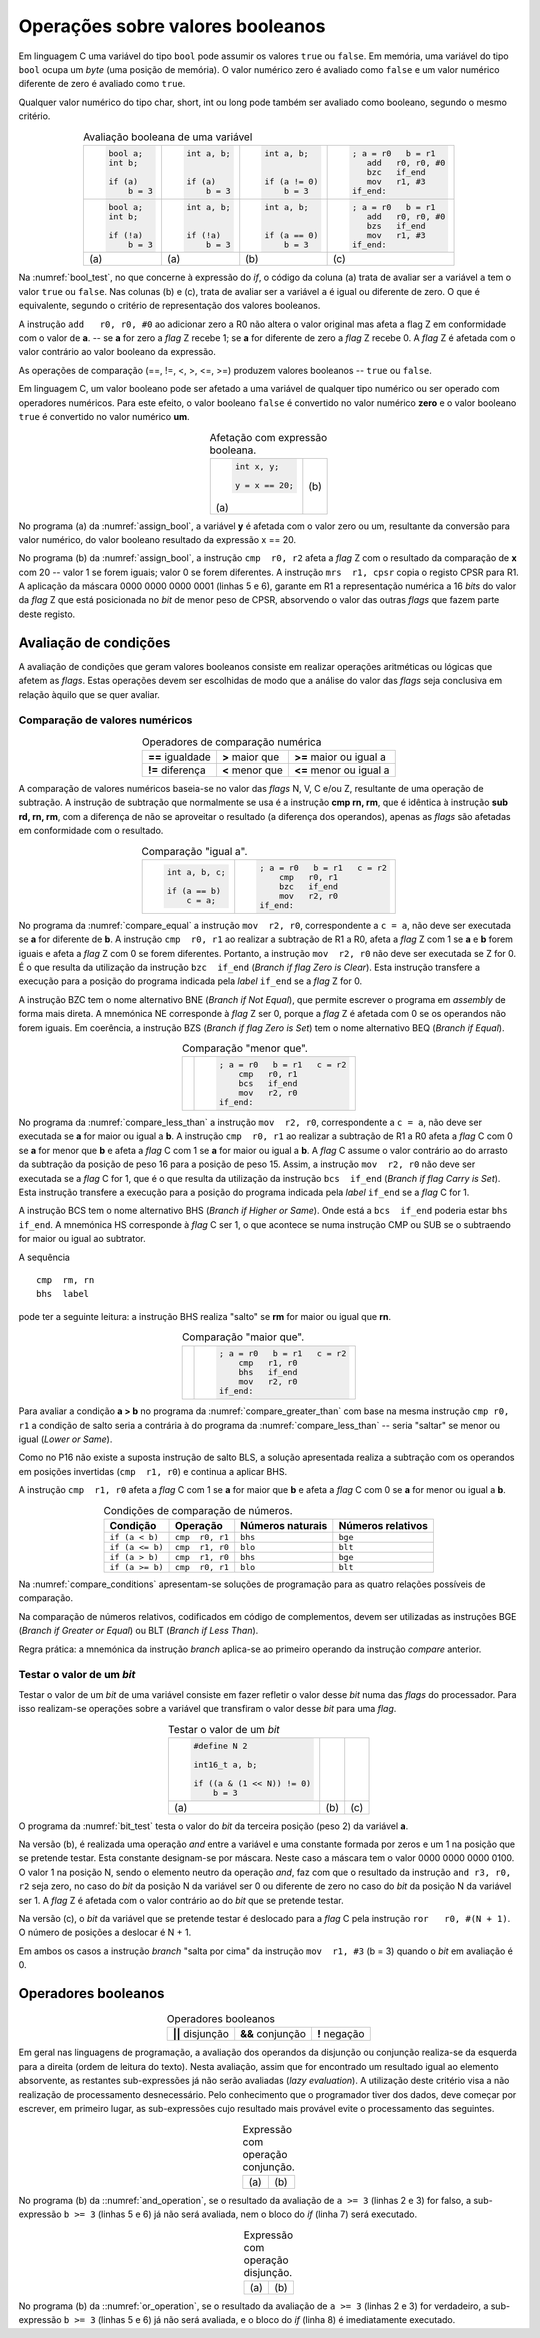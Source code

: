 Operações sobre valores booleanos
=================================

Em linguagem C uma variável do tipo ``bool`` pode assumir os valores ``true`` ou ``false``.
Em memória, uma variável do tipo ``bool`` ocupa um *byte* (uma posição de memória).
O valor numérico zero é avaliado como ``false`` e
um valor numérico diferente de zero é avaliado como ``true``.

Qualquer valor numérico do tipo char, short, int ou long
pode também ser avaliado como booleano, segundo o mesmo critério.

.. table:: Avaliação booleana de uma variável
   :widths: auto
   :align: center
   :name: bool_test

   +------------------------+------------------------+----------------------+------------------------+
   | .. code-block:: c      | .. code-block:: c      | .. code-block:: c    | .. code-block:: asm    |
   |                        |                        |                      |                        |
   |    bool a;             |    int a, b;           |    int a, b;         |    ; a = r0   b = r1   |
   |    int b;              |                        |                      |       add   r0, r0, #0 |
   |                        |                        |                      |       bzc   if_end     |
   |    if (a)              |    if (a)              |    if (a != 0)       |       mov   r1, #3     |
   |        b = 3           |        b = 3           |        b = 3         |    if_end:             |
   +------------------------+------------------------+----------------------+------------------------+
   | .. code-block:: c      | .. code-block:: c      | .. code-block:: c    | .. code-block:: asm    |
   |                        |                        |                      |                        |
   |    bool a;             |    int a, b;           |    int a, b;         |    ; a = r0   b = r1   |
   |    int b;              |                        |                      |       add   r0, r0, #0 |
   |                        |                        |                      |       bzs   if_end     |
   |    if (!a)             |    if (!a)             |    if (a == 0)       |       mov   r1, #3     |
   |        b = 3           |        b = 3           |        b = 3         |    if_end:             |
   +------------------------+------------------------+----------------------+------------------------+
   | \(a\)                  | \(a\)                  | \(b\)                | \(c\)                  |
   +------------------------+------------------------+----------------------+------------------------+

Na :numref:`bool_test`,  no que concerne à expressão do *if*,
o código da coluna (a) trata de avaliar ser a variável ``a`` tem o valor ``true`` ou ``false``.
Nas colunas (b) e (c), trata de avaliar ser a variável ``a`` é igual ou diferente de zero.
O que é equivalente, segundo o critério de representação dos valores booleanos.

A instrução ``add   r0, r0, #0`` ao adicionar zero a R0 não altera o valor original
mas afeta a flag Z em conformidade com o valor de **a**.
-- se **a** for zero a *flag* Z recebe 1; se **a** for diferente de zero a *flag* Z recebe 0.
A *flag* Z é afetada com o valor contrário ao valor booleano da expressão.

As operações de comparação (==, !=, <, >, <=, >=) produzem valores booleanos -- ``true`` ou ``false``.

Em linguagem C, um valor booleano pode ser afetado a uma variável de qualquer tipo numérico
ou ser operado com operadores numéricos.
Para este efeito, o valor booleano ``false`` é convertido no valor numérico **zero**
e o valor booleano ``true`` é convertido no valor numérico **um**.

.. table:: Afetação com expressão booleana.
   :widths: auto
   :align: center
   :name: assign_bool

   +----------------------------------+-------------------------------------+
   | .. code-block:: c                | .. code-block:: asm                 |
   |                                  |    :linenos:                        |
   |                                  |                                     |
   |                                  |    ; x = r0   y = r1                |
   |    int x, y;                     |    mov   r2, #20                    |
   |                                  |    cmp   r0, r2                     |
   |    y = x == 20;                  |    mrs   r1, cpsr                   |
   |                                  |    mov   r2, #1                     |
   |                                  |    and   r1, r1, r2                 |
   |                                  |                                     |
   | \(a\)                            | \(b\)                               |
   +----------------------------------+-------------------------------------+

No programa (a) da :numref:`assign_bool`, a variável **y** é afetada com o valor zero ou um,
resultante da conversão para valor numérico, do valor booleano resultado da expressão x == 20.

No programa (b) da :numref:`assign_bool`, a instrução ``cmp  r0, r2`` afeta a *flag* Z
com o resultado da comparação de **x** com 20 -- valor 1 se forem iguais; valor 0 se forem diferentes.
A instrução ``mrs  r1, cpsr`` copia o registo CPSR para R1.
A aplicação da máscara 0000 0000 0000 0001 (linhas 5 e 6), garante em R1
a representação numérica a 16 *bits* do valor da *flag* Z
que está posicionada no *bit* de menor peso de CPSR,
absorvendo o valor das outras *flags* que fazem parte deste registo.

Avaliação de condições
----------------------

A avaliação de condições que geram valores booleanos
consiste em realizar operações aritméticas ou lógicas
que afetem as *flags*.
Estas operações devem ser escolhidas de modo que a análise do valor das *flags*
seja conclusiva em relação àquilo que se quer avaliar.

Comparação de valores numéricos
^^^^^^^^^^^^^^^^^^^^^^^^^^^^^^^

.. table:: Operadores de comparação numérica
   :widths: auto
   :align: center
   :name: compare_numbers

   +------------------+-------------------+----------------------------+
   | **==** igualdade | **>** maior que   | **>=** maior ou igual a    |
   +------------------+-------------------+----------------------------+
   | **!=** diferença | **<** menor que   | **<=** menor ou igual a    |
   +------------------+-------------------+----------------------------+

A comparação de valores numéricos baseia-se no valor das *flags* N, V, C e/ou Z,
resultante de uma operação de subtração.
A instrução de subtração que normalmente se usa é a instrução **cmp  rn, rm**,
que é idêntica à instrução **sub  rd, rn, rm**,
com a diferença de não se aproveitar o resultado
(a diferença dos  operandos), apenas as *flags* são afetadas
em conformidade com o resultado.

.. table:: Comparação \"igual a\".
   :widths: auto
   :align: center
   :name: compare_equal

   +----------------------------------+-------------------------------------+
   | .. code-block:: c                | .. code-block:: asm                 |
   |                                  |                                     |
   |                                  |    ; a = r0   b = r1   c = r2       |
   |    int a, b, c;                  |        cmp   r0, r1                 |
   |                                  |        bzc   if_end                 |
   |    if (a == b)                   |        mov   r2, r0                 |
   |        c = a;                    |    if_end:                          |
   +----------------------------------+-------------------------------------+

No programa da :numref:`compare_equal` a instrução ``mov  r2, r0``, correspondente a ``c = a``,
não deve ser executada se **a** for diferente de **b**.
A instrução ``cmp  r0, r1`` ao realizar a subtração de R1 a R0,
afeta a *flag* Z com 1 se **a** e **b** forem iguais
e afeta a *flag* Z com 0 se forem diferentes.
Portanto, a instrução ``mov  r2, r0`` não deve ser executada se Z for 0.
É o que resulta da utilização da instrução ``bzc  if_end`` (*Branch if flag Zero is Clear*).
Esta instrução transfere a execução para a posição do programa indicada pela *label* ``if_end`` se a *flag* Z for 0.

A instrução BZC tem o nome alternativo BNE (*Branch if Not Equal*), que permite
escrever o programa em *assembly* de forma mais direta.
A mnemónica NE corresponde à *flag* Z ser 0,
porque a *flag* Z é afetada com 0 se os operandos não forem iguais.
Em coerência, a instrução BZS (*Branch if flag Zero is Set*)
tem o nome alternativo BEQ (*Branch if Equal*).

.. table:: Comparação \"menor que\".
   :widths: auto
   :align: center
   :name: compare_less_than

   +----------------------------------+-------------------------------------+
   | .. code-block:: c                | .. code-block:: asm                 |
   |    :linenos:                     |                                     |
   |                                  |    ; a = r0   b = r1   c = r2       |
   |    int a, b, c;                  |        cmp   r0, r1                 |
   |                                  |        bcs   if_end                 |
   |    if (a < b)                    |        mov   r2, r0                 |
   |        c = a;                    |    if_end:                          |
   +----------------------------------+-------------------------------------+

No programa da :numref:`compare_less_than` a instrução ``mov  r2, r0``, correspondente a ``c = a``,
não deve ser executada se **a** for maior ou igual a **b**.
A instrução ``cmp  r0, r1`` ao realizar a subtração de R1 a R0
afeta a *flag* C com 0 se **a** for menor que **b**
e afeta a *flag* C com 1 se **a** for maior ou igual a **b**.
A *flag* C assume o valor contrário ao do arrasto da subtração da posição de peso 16
para a posição de peso 15.
Assim, a instrução ``mov  r2, r0`` não deve ser executada se a *flag* C for 1,
que é o que resulta da utilização da instrução ``bcs  if_end`` (*Branch if flag Carry is Set*).
Esta instrução transfere a execução para a posição do programa indicada pela *label* ``if_end`` se a *flag* C for 1.

A instrução BCS tem o nome alternativo BHS (*Branch if Higher or Same*).
Onde está a ``bcs  if_end`` poderia estar ``bhs  if_end``.
A mnemónica HS corresponde à *flag* C ser 1,
o que acontece se numa instrução CMP ou SUB se o subtraendo for maior ou igual ao subtrator.

A sequência ::

   cmp  rm, rn
   bhs  label

pode ter a seguinte leitura:
a instrução BHS realiza "salto" se **rm** for maior ou igual que **rn**.

.. table:: Comparação \"maior que\".
   :widths: auto
   :align: center
   :name: compare_greater_than

   +----------------------------------+-------------------------------------+
   | .. code-block:: c                | .. code-block:: asm                 |
   |    :linenos:                     |                                     |
   |                                  |    ; a = r0   b = r1   c = r2       |
   |    int a, b, c;                  |        cmp   r1, r0                 |
   |                                  |        bhs   if_end                 |
   |    if (a > b)                    |        mov   r2, r0                 |
   |        c = a;                    |    if_end:                          |
   +----------------------------------+-------------------------------------+

Para avaliar a condição **a > b** no programa da :numref:`compare_greater_than`
com base na mesma instrução ``cmp r0, r1`` a condição de salto seria a contrária
à do programa da :numref:`compare_less_than` -- seria "saltar" se menor ou igual (*Lower or Same*).

Como no P16 não existe a suposta instrução de salto BLS,
a solução apresentada realiza a subtração com os operandos em posições invertidas
(``cmp  r1, r0``) e continua a aplicar BHS.

A instrução ``cmp  r1, r0`` afeta a *flag* C com 1 se **a** for maior que **b**
e afeta a *flag* C com 0 se **a** for menor ou igual a **b**.

.. table:: Condições de comparação de números.
   :widths: auto
   :align: center
   :name: compare_conditions

   +-----------------+-----------------+------------------+--------------------+
   | Condição        | Operação        | Números naturais | Números relativos  |
   +=================+=================+==================+====================+
   | ``if (a < b)``  | ``cmp  r0, r1`` | ``bhs``          | ``bge``            |
   +-----------------+-----------------+------------------+--------------------+
   | ``if (a <= b)`` | ``cmp  r1, r0`` | ``blo``          | ``blt``            |
   +-----------------+-----------------+------------------+--------------------+
   | ``if (a > b)``  | ``cmp  r1, r0`` | ``bhs``          | ``bge``            |
   +-----------------+-----------------+------------------+--------------------+
   | ``if (a >= b)`` | ``cmp  r0, r1`` | ``blo``          | ``blt``            |
   +-----------------+-----------------+------------------+--------------------+

Na :numref:`compare_conditions` apresentam-se soluções de programação
para as quatro relações possíveis de comparação.

Na comparação de números relativos, codificados em código de complementos,
devem ser utilizadas as instruções BGE (*Branch if Greater or Equal*)
ou BLT (*Branch if Less Than*).

Regra prática: a mnemónica da instrução *branch*
aplica-se ao primeiro operando da instrução *compare* anterior.

Testar o valor de um *bit*
^^^^^^^^^^^^^^^^^^^^^^^^^^

Testar o valor de um *bit* de uma variável consiste em fazer refletir
o valor desse *bit* numa das *flags* do processador.
Para isso realizam-se operações sobre a variável que transfiram o valor desse *bit*
para uma *flag*.

.. table:: Testar o valor de um *bit*
   :widths: auto
   :align: center
   :name: bit_test

   +-----------------------------+---------------------------+------------------------------+
   | .. code-block:: c           | .. code-block:: asm       | .. code-block:: asm          |
   |                             |    :linenos:              |    :linenos:                 |
   |                             |                           |                              |
   |    #define N 2              |    ; a = r0   b = r1      |    ; a = r0   b = r1         |
   |                             |       .equ  N, 2          |       .equ  N, 2             |
   |    int16_t a, b;            |                           |                              |
   |                             |       mov   r2, #(1 << N) |       ror   r0, r0, #(N + 1) |
   |    if ((a & (1 << N)) != 0) |       and   r2, r0, r2    |       bcc   if_end           |
   |        b = 3                |       bzs   if_end        |       mov   r1, #3           |
   |                             |       mov   r1, #3        |    if_end:                   |
   |                             |    if_end:                |                              |
   +-----------------------------+---------------------------+------------------------------+
   | \(a\)                       | \(b\)                     | \(c\)                        |
   +-----------------------------+---------------------------+------------------------------+


O programa da :numref:`bit_test` testa o valor do *bit* da terceira posição
(peso 2) da variável **a**.

Na versão (b), é realizada uma operação *and* entre a variável
e uma constante formada por zeros e um 1 na posição que se pretende testar.
Esta constante designam-se por máscara.
Neste caso a máscara tem o valor 0000 0000 0000 0100.
O valor 1 na posição N, sendo o elemento neutro da operação *and*, faz com que
o resultado da instrução ``and r3, r0, r2`` seja zero,
no caso do *bit* da posição N da variável ser 0
ou diferente de zero no caso do *bit* da posição N da variável ser 1.
A *flag* Z é afetada com o valor contrário ao do *bit* que se pretende testar.

Na versão (c), o *bit* da variável que se pretende testar
é deslocado para a *flag* C pela instrução ``ror   r0, #(N + 1)``.
O número de posições a deslocar é N + 1.

Em ambos os casos a instrução *branch* "salta por cima" da instrução
``mov  r1, #3`` (b = 3) quando o *bit* em avaliação é 0.

Operadores booleanos
--------------------

.. table:: Operadores booleanos
   :widths: auto
   :align: center

   +---------------------+----------------------+-----------------+
   | **||** disjunção    | **&&** conjunção     | **!** negação   |
   +---------------------+----------------------+-----------------+

Em geral nas linguagens de programação,
a avaliação dos operandos da disjunção ou conjunção realiza-se da esquerda para a direita
(ordem de leitura do texto).
Nesta avaliação, assim que for encontrado um resultado igual ao elemento absorvente,
as restantes sub-expressões já não serão avaliadas (*lazy evaluation*).
A utilização deste critério visa a não realização de processamento desnecessário.
Pelo conhecimento que o programador tiver dos dados,
deve começar por escrever, em primeiro lugar,
as sub-expressões cujo resultado mais provável evite o processamento das seguintes.

.. table:: Expressão com operação conjunção.
   :widths: auto
   :align: center
   :name: and_operation

   +----------------------------------+-------------------------------------+
   | .. code-block:: c                | .. code-block:: asm                 |
   |    :linenos:                     |    :linenos:                        |
   |                                  |                                     |
   |    int a, b, c;                  |    ; a = r0   b = r1   c = r2       |
   |                                  |       mov    r3, #3                 |
   |    if (a >= 3 && b >= 3)         |       cmp    r0, r3                 |
   |        c += 3;                   |       blo    if_end                 |
   |                                  |       cmp    r1, r3                 |
   |                                  |       blo    if_end                 |
   |                                  |       add    r2, r2, #3             |
   |                                  |    if_end:                          |
   |                                  |                                     |
   | \(a\)                            | \(b\)                               |
   +----------------------------------+-------------------------------------+

No programa (b) da ::numref:`and_operation`,
se o resultado da avaliação de ``a >= 3`` (linhas 2 e 3) for falso,
a sub-expressão ``b >= 3`` (linhas 5 e 6) já não será avaliada,
nem o bloco do *if* (linha 7) será executado.

.. table:: Expressão com operação disjunção.
   :widths: auto
   :align: center
   :name: or_operation

   +----------------------------------+-------------------------------------+
   | .. code-block:: c                | .. code-block:: asm                 |
   |    :linenos:                     |    :linenos:                        |
   |                                  |                                     |
   |    int a, b, c;                  |    ; a = r0   b = r1   c = r2       |
   |                                  |       mov    r3, #3                 |
   |    if (a >= 3 || b >= 3)         |       cmp    r0, r3                 |
   |        c += 3;                   |       bhs    if_then                |
   |                                  |       cmp    r1, r3                 |
   |                                  |       blo    if_end                 |
   |                                  |    if_then:                         |
   |                                  |       add    r2, r2, #3             |
   |                                  |    if_end:                          |
   |                                  |                                     |
   | \(a\)                            | \(b\)                               |
   +----------------------------------+-------------------------------------+

No programa (b) da ::numref:`or_operation`,
se o resultado da avaliação de ``a >= 3`` (linhas 2 e 3) for verdadeiro,
a sub-expressão ``b >= 3`` (linhas 5 e 6) já não será avaliada,
e o bloco do *if* (linha 8) é imediatamente executado.
